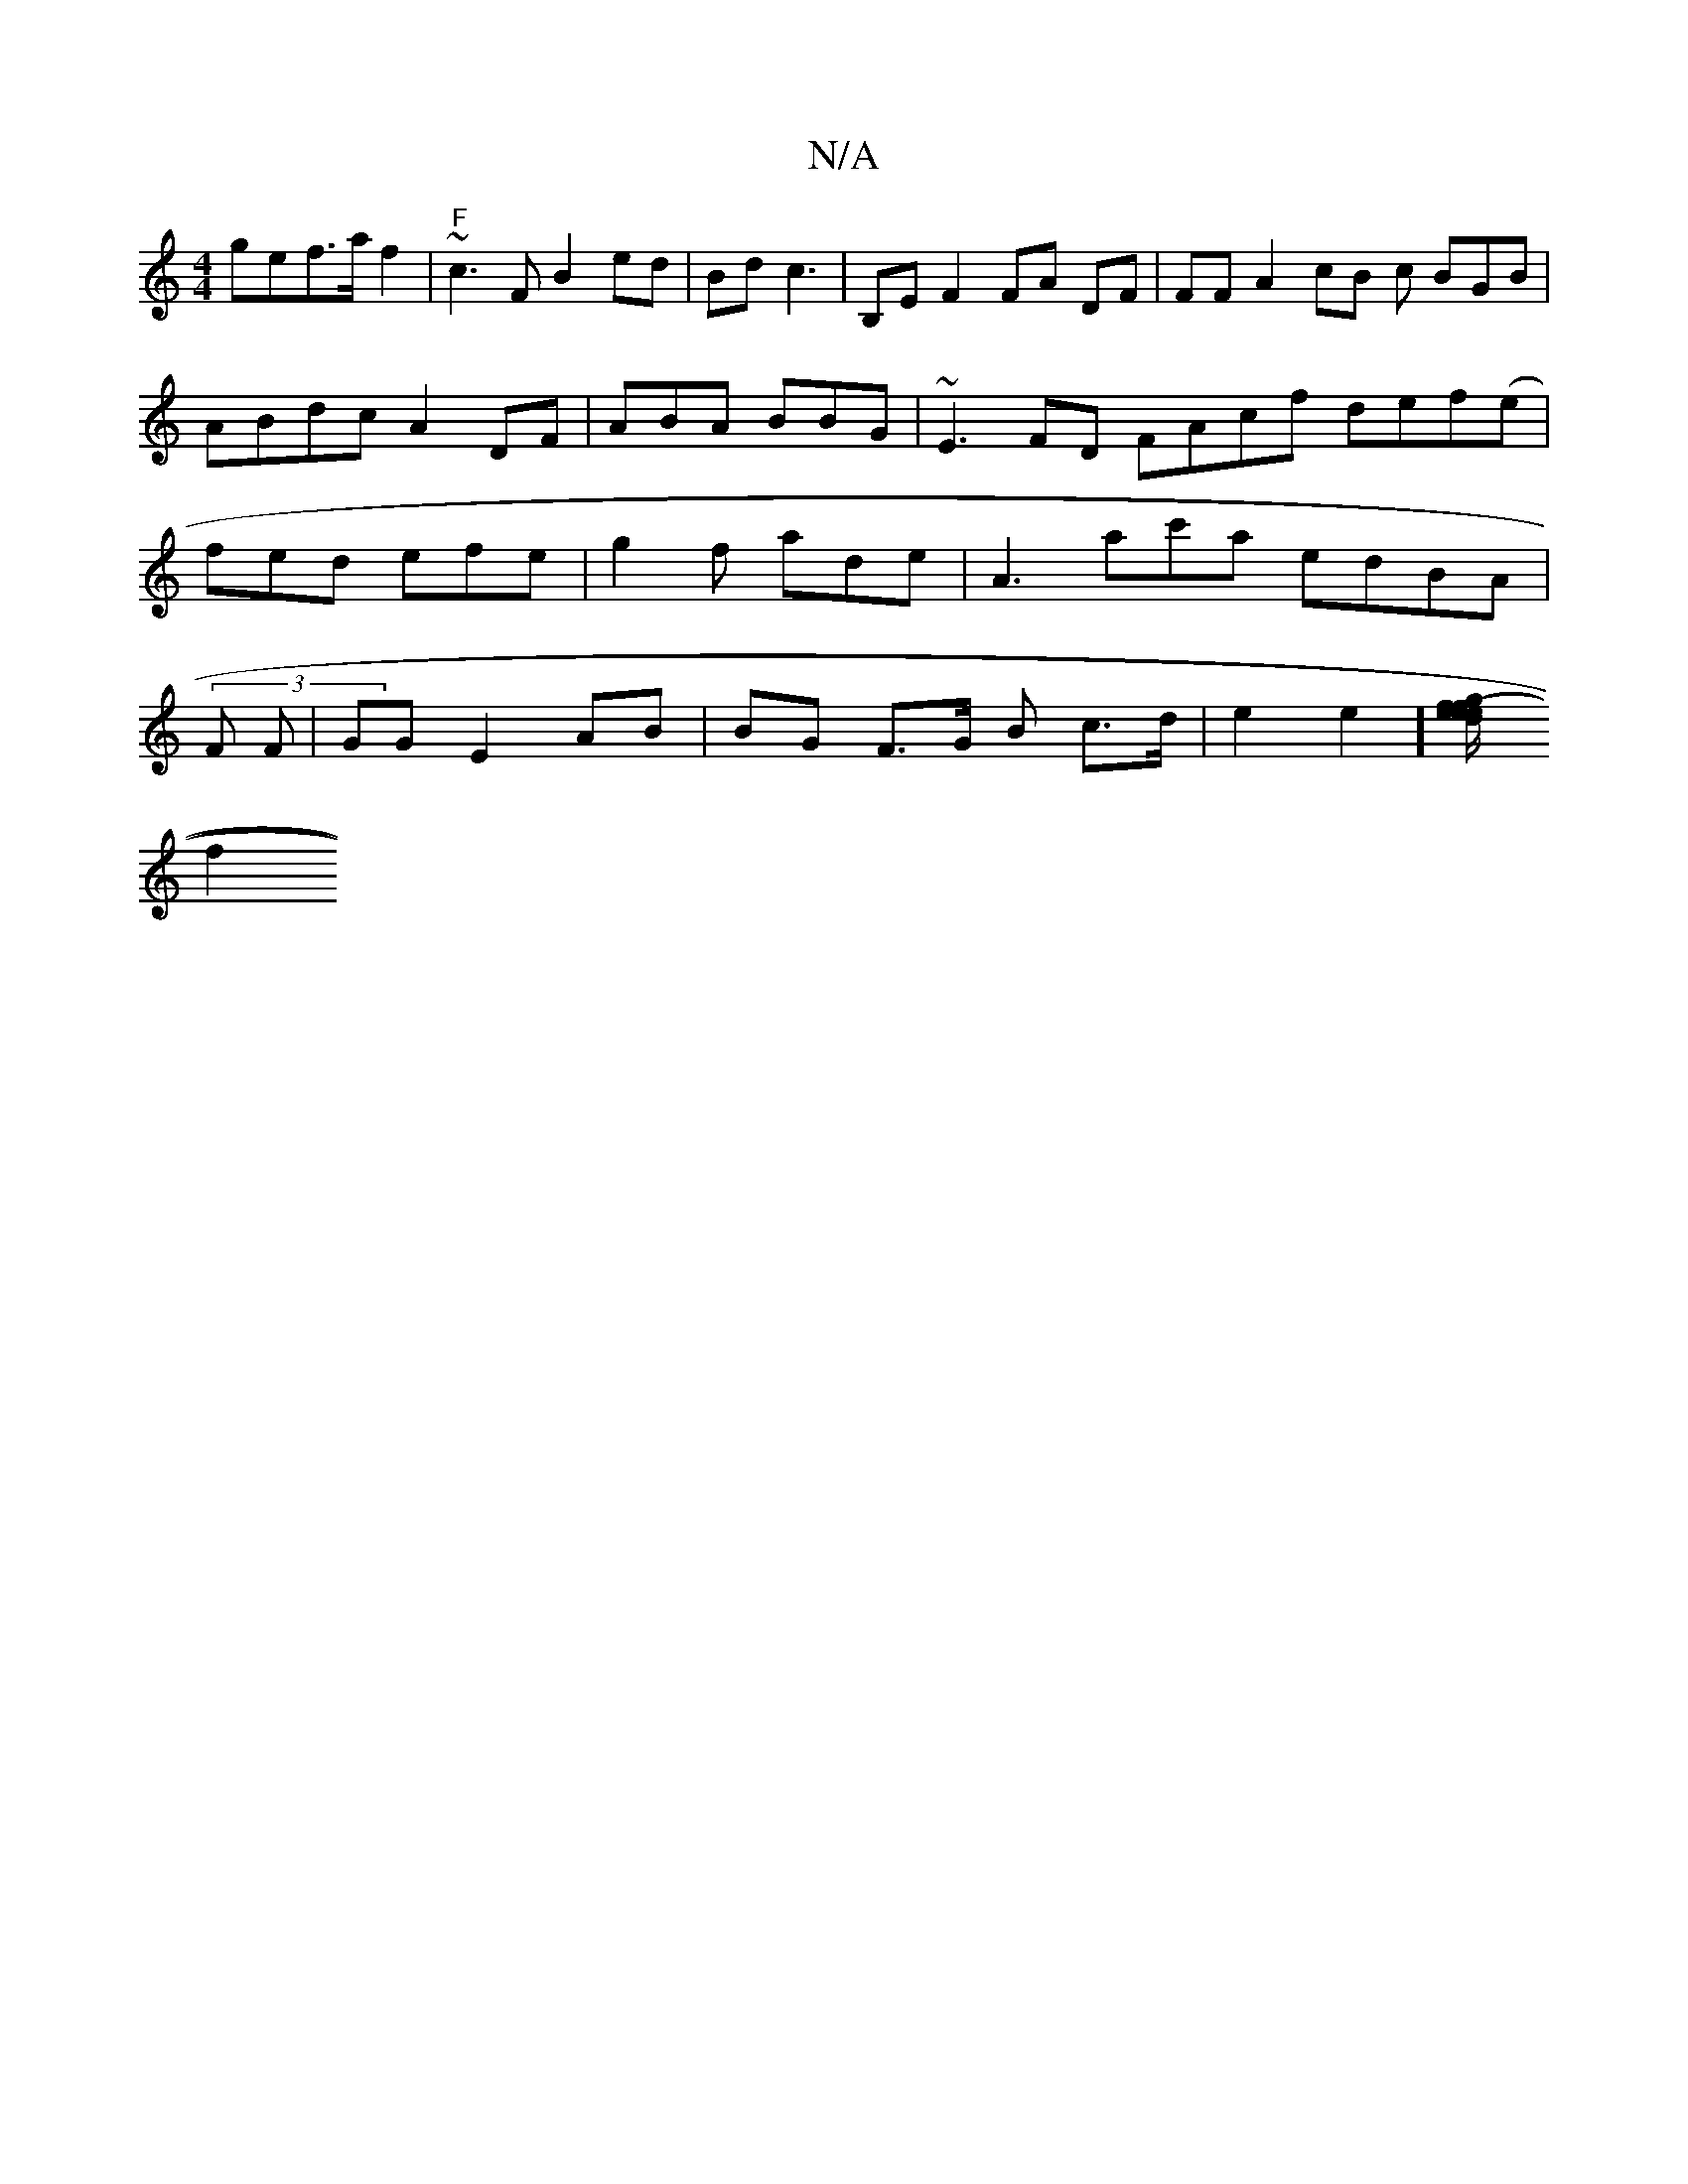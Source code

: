 X:1
T:N/A
M:4/4
R:N/A
K:Cmajor
)gef>a f2|"F" ~c3F B2 ed|Bd c3 | B,E F2 FA DF|FF A2 cB c BGB|ABdc A2DF|ABA BBG|~E3FD FAcf def(e | fed efe | g2f ade | A3- ac'a edBA | (3F^(3 F | GG E2 AB | BG F>G B c>d | e2 e2] [(3e>ed>f/f/ g2ed:|
f2